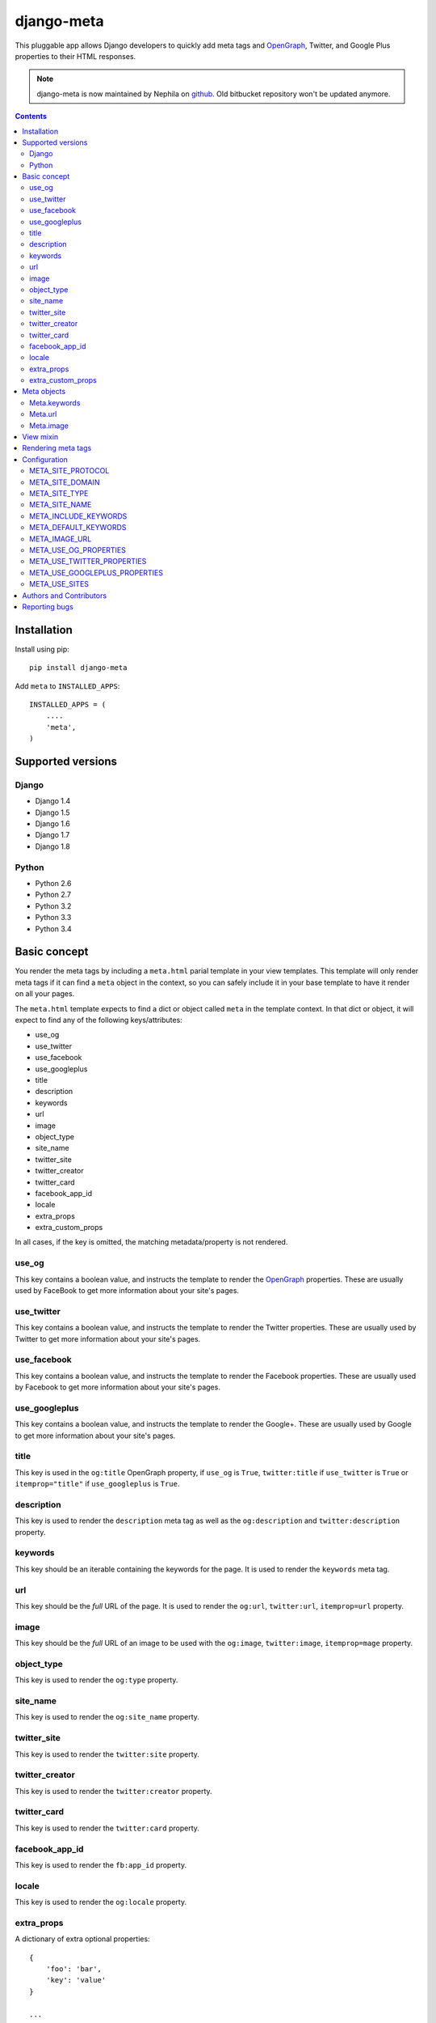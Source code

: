 ===========
django-meta
===========

.. image:: https://img.shields.io/pypi/v/django-meta.svg
    :target: https://pypi.python.org/pypi/django-meta/
    :alt: Latest Version

.. image:: https://img.shields.io/travis/nephila/django-meta.svg
    :target: https://travis-ci.org/nephila/django-meta
    :alt: Travis status

.. image:: https://coveralls.io/repos/nephila/django-meta/badge.png
    :target: https://coveralls.io/r/nephila/django-meta
    :alt: Test coverage

.. image:: https://img.shields.io/pypi/dm/django-meta.svg
    :target: https://pypi.python.org/pypi/django-meta/
    :alt: Download

.. image:: https://img.shields.io/pypi/wheel/django-meta.svg
    :target: https://pypi.python.org/pypi/django-meta/
    :alt: Wheel Status

.. image:: https://img.shields.io/pypi/l/django-meta.svg
    :target: https://pypi.python.org/pypi/django-meta/
    :alt: License


This pluggable app allows Django developers to quickly add meta tags and
OpenGraph_, Twitter, and Google Plus properties to their HTML responses.


.. note:: django-meta is now maintained by Nephila on `github`_. Old bitbucket
          repository won't be updated anymore.

.. contents::

Installation
============

Install using pip::

    pip install django-meta

Add ``meta`` to ``INSTALLED_APPS``::

    INSTALLED_APPS = (
        ....
        'meta',
    )

Supported versions
==================

Django
------

* Django 1.4
* Django 1.5
* Django 1.6
* Django 1.7
* Django 1.8


Python
------

* Python 2.6
* Python 2.7
* Python 3.2
* Python 3.3
* Python 3.4

Basic concept
=============

You render the meta tags by including a ``meta.html`` parial template in your
view templates. This template will only render meta tags if it can find a
``meta`` object in the context, so you can safely include it in your base
template to have it render on all your pages.

The ``meta.html`` template expects to find a dict or object called ``meta`` in
the template context. In that dict or object, it will expect to find any of the
following keys/attributes:

+ use_og
+ use_twitter
+ use_facebook
+ use_googleplus
+ title
+ description
+ keywords
+ url
+ image
+ object_type
+ site_name
+ twitter_site
+ twitter_creator
+ twitter_card
+ facebook_app_id
+ locale
+ extra_props
+ extra_custom_props

In all cases, if the key is omitted, the matching metadata/property is not 
rendered.

use_og
------

This key contains a boolean value, and instructs the template to render the
OpenGraph_ properties. These are usually used by FaceBook to get more
information about your site's pages.

use_twitter
-----------

This key contains a boolean value, and instructs the template to render the
Twitter properties. These are usually used by Twitter to get more
information about your site's pages.

use_facebook
------------

This key contains a boolean value, and instructs the template to render the
Facebook properties. These are usually used by Facebook to get more
information about your site's pages.

use_googleplus
--------------

This key contains a boolean value, and instructs the template to render the
Google+. These are usually used by Google to get more information about your
site's pages.

title
-----

This key is used in the ``og:title`` OpenGraph property, if ``use_og`` is
``True``, ``twitter:title`` if ``use_twitter`` is ``True`` or
``itemprop="title"`` if ``use_googleplus`` is ``True``.

description
-----------

This key is used to render the ``description`` meta tag as well as the
``og:description`` and ``twitter:description`` property.

keywords
--------

This key should be an iterable containing the keywords for the page. It is used
to render the ``keywords`` meta tag.

url
---

This key should be the *full* URL of the page. It is used to render the
``og:url``, ``twitter:url``, ``itemprop=url`` property.

image
-----

This key should be the *full* URL of an image to be used with the ``og:image``,
``twitter:image``, ``itemprop=mage`` property.

object_type
-----------

This key is used to render the ``og:type`` property.

site_name
---------

This key is used to render the ``og:site_name`` property.

twitter_site
------------

This key is used to render the ``twitter:site`` property.

twitter_creator
---------------

This key is used to render the ``twitter:creator`` property.

twitter_card
------------

This key is used to render the ``twitter:card`` property.

facebook_app_id
---------------

This key is used to render the ``fb:app_id`` property.

locale
------

This key is used to render the ``og:locale`` property.

extra_props
-----------

A dictionary of extra optional properties::

    {
        'foo': 'bar',
        'key': 'value'
    }

    ...

    <meta name="foo" content="bar">
    <meta name="key" content="value">

extra_custom_props
------------------

A list of tuples for rendering custom extra properties::

    [
        ('key', 'foo', 'bar')
        ('property', 'name', 'value')
    ]

    ...

    <meta name="foo" content="bar">
    <meta property="name" content="value">

Meta objects
============

The core of django-meta is the ``Meta`` class. Although you can prepare the
metadata for the template yourself, this class can make things somewhat
easier.

To set up a meta object for use in templates, simply instantiate it with the
properties you want to use::

    from meta.views import Meta

    meta = Meta(
        title="Sam's awesome ponies",
        description='Awesome page about ponies',
        keywords=['pony', 'ponies', 'awesome'],
        extra_props = {
            'viewport': 'width=device-width, initial-scale=1.0, minimum-scale=1.0'
        }
        'extra_custom_props': [
            ('http-equiv', 'Content-Type', 'text/html; charset=UTF-8'),
        ]
    )

When the time comes to render the template, simply include the instance as
``'meta'`` context variable.

The ``Meta`` instances have the same properties as the keys listed in the
`Basic concept`_ section. For convenience, some of the properties are 'smart',
and will modify values you set. These properties are:

+ keywords
+ url
+ image

For brevity, we will only discuss those here.

Meta.keywords
-------------

When you assign keywords either via the constructor, or by assigning an
iterable to the ``keywords`` property, it will be cleaned up of all duplicates
and returned as a ``set``. If you have specified the META_INCLUDE_KEYWORDS_,
the resulting set will also include them. If you omit this argument when
instantiating the object, or if you assign ``None`` to the ``keywords``
property, keywords defined by META_DEFAULT_KEYWORDS_ setting will be used
instead.

Meta.url
--------

Setting the url behaves differently depending on whether you are passsing a
path or a full URL. If your URL starts with ``'http'``, it will be used
verbatim (not that the actual validity of the url is not checked so
``'httpfoo'`` will be considered a valid URL). If you use an absolute or
relative path, domain and protocol parts would be prepended to the URL. Here's
an example::

    m = Meta(url='/foo/bar')
    m.url  # returns 'http://example.com/foo/bar'

The actual protocol and domain are dependent on the META_SITE_PROTOCOL_ and
META_SITE_DOMAIN_ settings. If you wish to use the Django's sites contrib app
to calculate the domain, you can either set the META_USE_SITES_ setting to
``True``, or pass the ``use_sites`` argument to the constructor::

    m = Meta(url='/foo/bar', use_sites=True)

Note that using the sites app will trigger database queries and/or cache hits,
and it is therefore disabled by default.

Meta.image
----------

The ``image`` property behaves the same way as ``url`` property with one
notable difference. This property treats absolute and relative paths
differently. It will place relative paths under the META_IMAGE_URL_.

View mixin
==========

As a convenience to those who embrace the Django's class-based views,
django-meta includes a mixin that can be used with your views. Using the mixin
is very simple::

    from django.views.generic import View

    from meta.views import MetadataMixin


    class MyView(MetadataMixin, View):
        title = 'Some page'
        description = 'This is an awesome page'
        image = 'img/some_page_thumb.gif'
        url = 'some/page/'
        
        ....


The mixin sports all properties listed in the `Basic concept`_ section with a
few additional bells and whistles that make working with them easier. The mixin
will return an instance of the ``Meta`` class (see `Meta objects`_) as ``meta`` 
context variable. This is, in turn, used in the partial template to render the
meta tags (see `Rendering meta tags`_).

Each of the properties on the mixin can be calculated dynamically by using the
``MetadataMixin.get_meta_PROPERTYNAME`` methods, where ``PROPERTYNAME`` is the
name of the property you wish the calculate at runtime. Each method will
receive a ``context`` keyword argument containig the request context.

For example, to calculate the description dynamically, you may use the mixin
like so::

    class MyView(MetadataMixin, SingleObjectMixin, View):
        ...

        def get_meta_description(self, context):
            return self.get_object().description

There are two more methods that you can overload in your view classes, and
those are ``get_domain`` and ``get_protocol``.

Rendering meta tags
===================

To render the meta tags, simply add the ``meta`` dictionary/object to the
template context, and add this inside the ``<head>`` tags::

    {% include 'meta.html' %}

The partial template will not output anything if the context dictionary does
not contain a ``meta`` object, so you can safely include it in your base
template.

Additionally, if you want to use facebook or a custom namespace, you should include
them in the <head> tag, as follow::

    {% load meta %}
    <head {% meta_namespaces %} >

This will take care of rendering OpenGraph namespaces in the ``<head prefix="...">``.

Configuration
=============

django-meta has a few configuration options that allow you to customize it. Two
of them are required. Those are ``META_SITE_PROTOCOL`` and
``META_SITE_DOMAIN``. By default, if they are unset, an
``ImproperlyConfigured`` exception will raised when dealing with ``url`` and
``image`` properties. You can either set them, or overload the ``Meta`` class'
``get_domain`` and ``get_protocol`` methods (see `Meta objects`_ section).

META_SITE_PROTOCOL
------------------

Defines the protocol used on your site. This should be set to either ``'http'``
or ``'https'``. Default is ``None``.

META_SITE_DOMAIN
----------------

Domain of your site. The ``Meta`` objects can also be made to use the Django's
Sites framework as well (see `Meta objects`_ and META_USE_SITES_ sections).
Default is ``None``.

META_SITE_TYPE
--------------

The default ``og:type`` property to use site-wide. You do not need to set this
if you do not intend to use the OpenGraph properties. Default is ``None``.

META_SITE_NAME
--------------

The site name to use in ``og:site_name`` property. Althoug this can be
set per view, we recommend you set it globally. Defalt is ``None``.

META_INCLUDE_KEYWORDS
---------------------

Iterable of extra keywords to include in every view. These keywords are
appended to whatever keywords you specify for the view, but are not used at all
if no keywords are specified for the view. See META_DEFAULT_KEYWORDS_ if you
wish to specify keywords to be used when no keywords are supplied. Default is
``[]``.

META_DEFAULT_KEYWORDS
---------------------

Iterable of default keywords to use when no keywords are specified for the
view. These keywords are not included if you specify keywords for the view. If
you need keywords that will always be present, regardless of whether you've
specified any other keywords for the view or not, you need to combine this
setting with META_INCLUDE_KEYWORDS_ setting. Default is ``[]``.

META_IMAGE_URL
--------------

This setting is used as the base URL for all image assets that you intend to
use as ``og:image`` property in your views. This is django-meta's counterpart
of the Django's ``STATIC_URL`` setting. In fact, Django's ``STATIC_URL``
setting is a fallback if you do not specify this setting, so make sure either
one is configured. Default is to use the ``STATIC_URL`` setting. 

Note that you must add the trailing slash when specifying the URL. Even if you
do not intend to use the ``og:image`` property, you need to define either this
setting or the ``STATIC_URL`` setting or an attribute error will be raised.

META_USE_OG_PROPERTIES
----------------------

This setting tells django-meta whether to render the OpenGraph properties.
Default is ``False``.

META_USE_TWITTER_PROPERTIES
---------------------------

This setting tells django-meta whether to render the Twitter properties.
Default is ``False``.

META_USE_GOOGLEPLUS_PROPERTIES
------------------------------

This setting tells django-meta whether to render the Google properties.
Default is ``False``.

META_USE_SITES
--------------

This setting tells django-meta to derive the site's domain using the Django's
sites contrib app. If you enable this setting, the META_SITE_DOMAIN_ is not 
used at all. Default is ``False``. 

Authors and Contributors
========================

``django-meta`` has been started by `Branko Vukelic`_.

Current maintainer: `Iacopo Spalletti`_

We thank the contributors to this project:

+ leifdenby_
+ m-vdb_

Reporting bugs
==============

Please report all bugs to our Github `issue tracker`_.

.. _OpenGraph: http://opengraphprotocol.org/
.. _issue tracker: https://github.com/nephila/django-meta/issues/
.. _github: https://github.com/nephila/django-meta/
.. _leifdenby: https://bitbucket.org/leifdenby
.. _m-vdb: https://github.com/m-vdb
.. _Iacopo Spalletti: https://github.com/yakky
.. _Branko Vukelic: https://bitbucket.org/monwara

